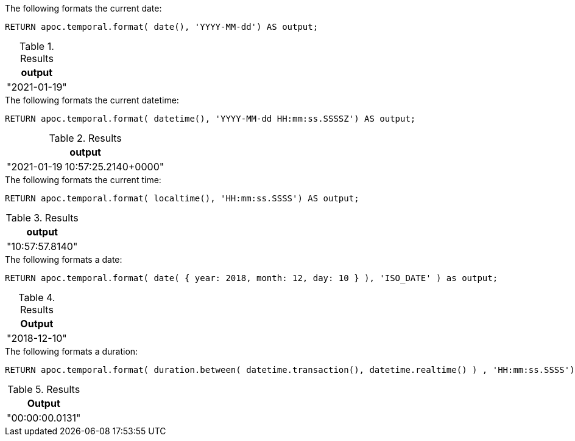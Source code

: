 .The following formats the current date:
[source,cypher]
----
RETURN apoc.temporal.format( date(), 'YYYY-MM-dd') AS output;
----

.Results
[opts="header"]
|===
| output
| "2021-01-19"
|===

.The following formats the current datetime:
[source,cypher]
----
RETURN apoc.temporal.format( datetime(), 'YYYY-MM-dd HH:mm:ss.SSSSZ') AS output;
----

.Results
[opts="header"]
|===
| output
| "2021-01-19 10:57:25.2140+0000"
|===

.The following formats the current time:
[source,cypher]
----
RETURN apoc.temporal.format( localtime(), 'HH:mm:ss.SSSS') AS output;
----

.Results
[opts="header"]
|===
| output
| "10:57:57.8140"
|===

.The following formats a date:
[source,cypher]
----
RETURN apoc.temporal.format( date( { year: 2018, month: 12, day: 10 } ), 'ISO_DATE' ) as output;
----

.Results
[opts="header",cols="1"]
|===
| Output
| "2018-12-10"
|===


.The following formats a duration:
[source,cypher]
----
RETURN apoc.temporal.format( duration.between( datetime.transaction(), datetime.realtime() ) , 'HH:mm:ss.SSSS') AS output;
----

.Results
[opts="header",cols="1"]
|===
| Output
| "00:00:00.0131"
|===